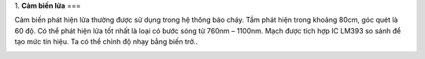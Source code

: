 1. **Cảm biến lửa**
===

Cảm biến phát hiện lửa thường được sử dụng trong hệ thông báo cháy. Tầm
phát hiện trong khoảng 80cm, góc quét là 60 độ. Có thể phát hiện lửa tốt
nhất là loại có bước sóng từ 760nm – 1100nm. Mạch được tích hợp IC LM393
so sánh để tạo mức tín hiệu. Ta có thể chỉnh độ nhạy bằng biến trở..

.. image:: ../media/image48.jpeg
   :alt: Cảm Biến Phát Hiện Lửa ( ngõ ra Digital )
   :width: 3.53125in
   :height: 3.0417in
